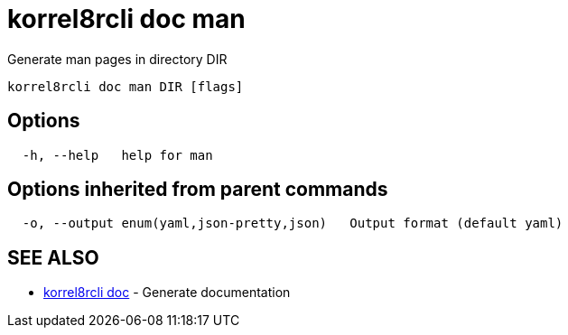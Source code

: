 = korrel8rcli doc man

Generate man pages in directory DIR

----
korrel8rcli doc man DIR [flags]
----

== Options

----
  -h, --help   help for man
----

== Options inherited from parent commands

----
  -o, --output enum(yaml,json-pretty,json)   Output format (default yaml)
----

== SEE ALSO

* xref:korrel8rcli_doc.adoc[korrel8rcli doc]	 - Generate documentation

